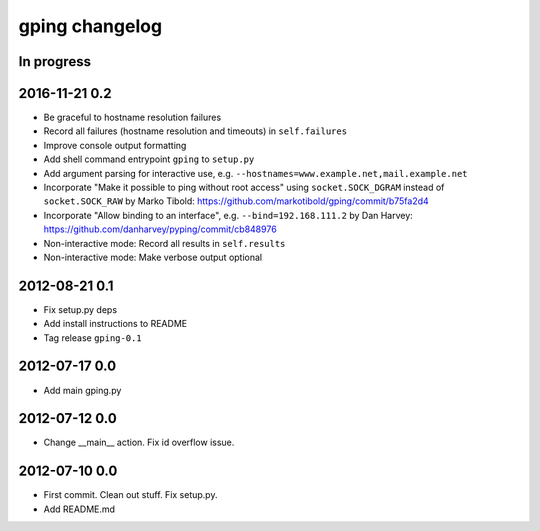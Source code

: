 ***************
gping changelog
***************

In progress
===========

2016-11-21 0.2
==============
- Be graceful to hostname resolution failures
- Record all failures (hostname resolution and timeouts) in ``self.failures``
- Improve console output formatting
- Add shell command entrypoint ``gping`` to ``setup.py``
- Add argument parsing for interactive use, e.g. ``--hostnames=www.example.net,mail.example.net``
- Incorporate "Make it possible to ping without root access" using ``socket.SOCK_DGRAM`` instead of ``socket.SOCK_RAW``
  by Marko Tibold: https://github.com/markotibold/gping/commit/b75fa2d4
- Incorporate  "Allow binding to an interface", e.g. ``--bind=192.168.111.2``
  by Dan Harvey: https://github.com/danharvey/pyping/commit/cb848976
- Non-interactive mode: Record all results in ``self.results``
- Non-interactive mode: Make verbose output optional

2012-08-21 0.1
==============
- Fix setup.py deps
- Add install instructions to README
- Tag release ``gping-0.1``

2012-07-17 0.0
==============
- Add main gping.py

2012-07-12 0.0
==============
- Change __main__ action. Fix id overflow issue.

2012-07-10 0.0
==============
- First commit. Clean out stuff. Fix setup.py.
- Add README.md
